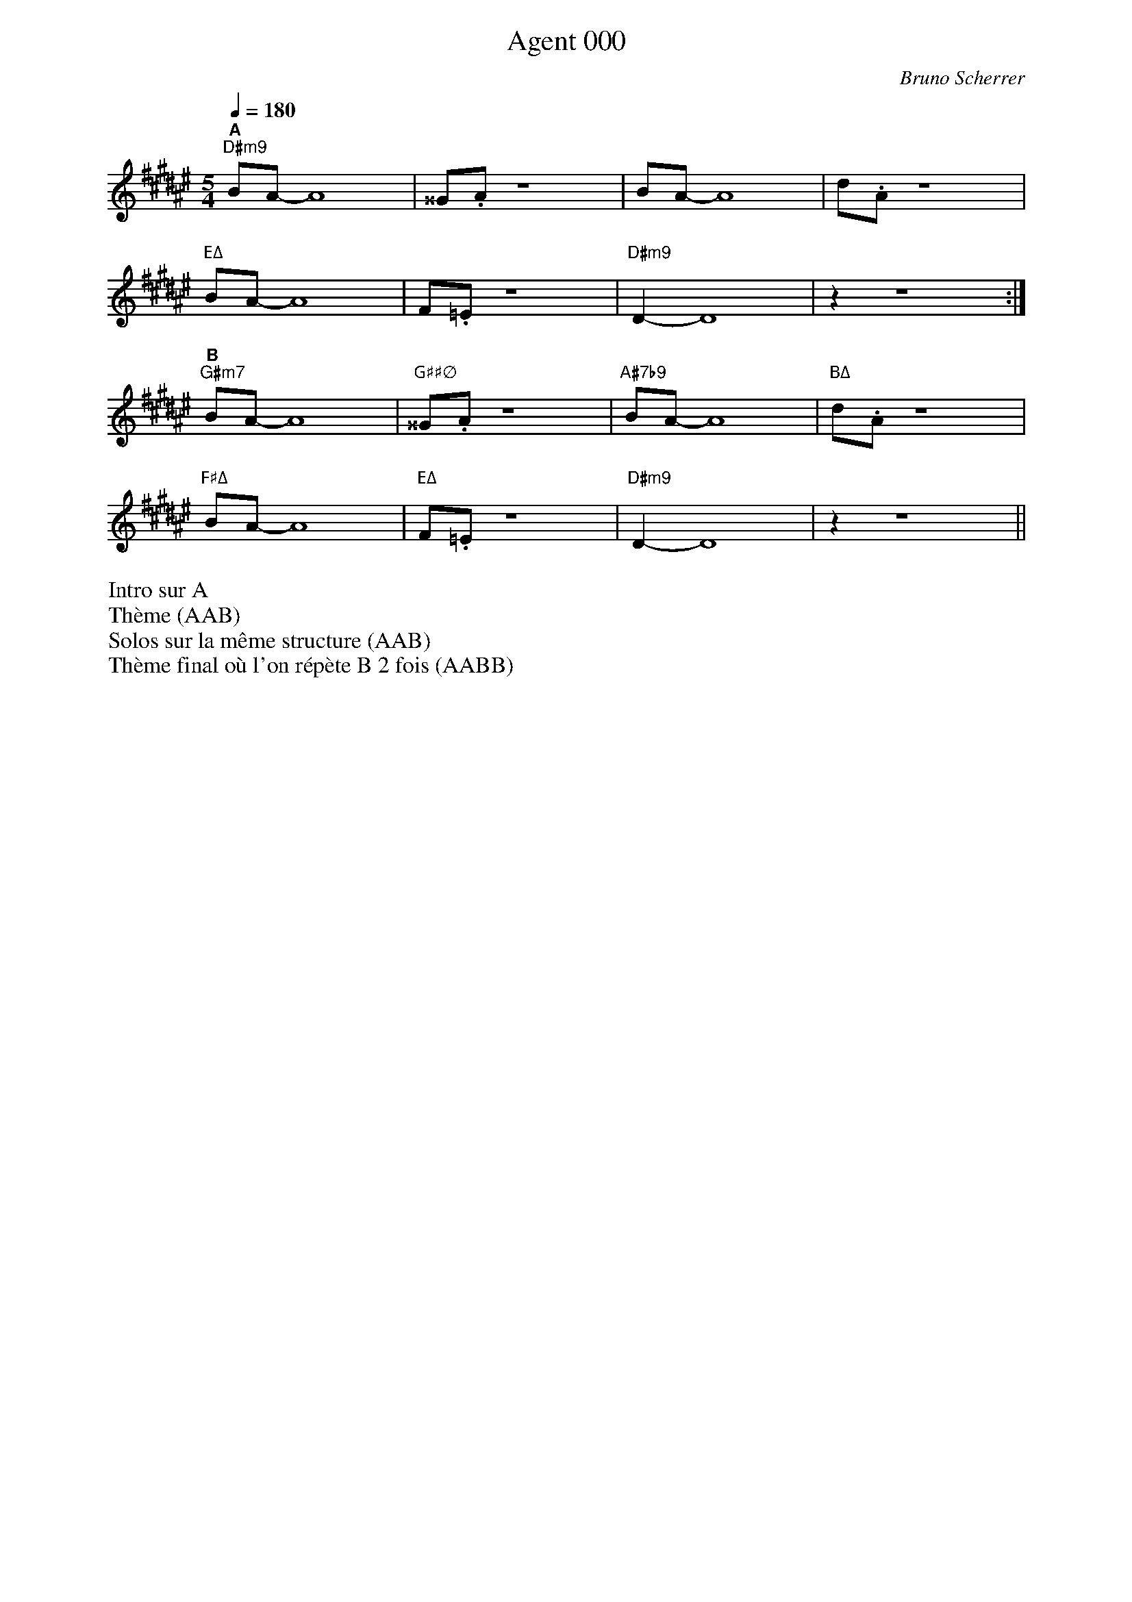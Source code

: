%abc-2.1
% PAGE LAYOUT
%
%%pageheight 29.7cm
%%pagewidth 21cm
%%topmargin 0.5cm
%%botmargin 0.5cm
%%leftmargin 2cm
%%rightmargin 2cm
% SPACING
%%topspace 0cm % space before the piece
%%titlespace 0cm % space before the title
%%notespacingfactor 1.5
%%MIDI chordname sus4  0 5 7
%%MIDI chordname 7b9  0 4 7 10 13 
%%MIDI chordname m11  0 3 7 10 14 17
%%MIDI chordname Δ 0  4 7 11
%%MIDI chordname maj7 0  4 7 11
%%MIDI chordname mΔ 0  3 7 11
%%MIDI chordname m7M 0  3 7 11
%%MIDI chordname Δ9  0 4 7 11 14
%%MIDI chordname m7-5  0 3 6 10
%%MIDI chordname ∅ 0 3 6 10
%%annotationfont Helvetica-Bold 
X:1
%%MIDI gchord c
T:Agent 000
C:Bruno Scherrer
M:5/4
L:1/8
Q:1/4=180
K:F#maj
"^A""D#m9"BA-A8 | ^^G.A z8 | BA-A8 | d.A z8 |
"EΔ"BA-A8 | F.=E z8 | "D#m9"D2-D8 | z2 z8 :|
"^B""G#m7"BA-A8 | "G##∅"^^G.A z8 | "A#7b9"BA-A8 | "BΔ"d.A z8 |
"F#Δ"BA-A8 | "EΔ"F.=E z8 | "D#m9"D2-D8 | z2 z8 ||
%%begintext
Intro sur A
Thème (AAB)
Solos sur la même structure (AAB)
Thème final où l'on répète B 2 fois (AABB)
%%endtext
%%newpage

%X:2
%%%MIDI gchord c
%T:Balade
%C:Bruno Scherrer
%M:4/4
%L:1/8
%Q:1/4=120
%K:G
%"^A""Em11"B4de3 | {f}g3f3e2 | "GΔ"d3e3B2- | B6d2 |
%"CΔ9"e3e3e2 | e6 c2 | "Em11"B8 |1 z8 :|2 z6e2 |]
%"^B""Em11"b3b3b2 | a4g2a2 | "Am7"a3e3c2- | c6e2 |
%"Am7/F#"g3g3g2 | f3d3e2- | "Em11"e8 | z4de3 |
%"D7"g3g3g2 | "CΔ"f3e3d2 | "Am9"e3B3A2- | "Am7"A3GAG3 |
%"Esus"E8 | "Em7"z8 | "A7"^c8 | "Am7"c8 |
%"Esus"B8 | "Em7"z8 | "A7"^c8 | "Am7"c8 ||
X:3
T:Coucher de soleil (derrière un volet bloqué)
C:Bruno Scherrer
L:1/16
M:3/4
K:Ebmaj
V:1
|:"^A""Fm7"e8e4|e4d4c2d2-|"EbΔ"d8B2G2-|G12|
"Fm7"e8-e2e2|e4f4e2d2-|"EbΔ"d8B2G2-|G12|
"GbΔ"_d8_d4|_d4c4B4|"DbΔ"A8F2_D2-|_D8-_D4|
"CbΔ9"F6_G6|E12|z12|z12:| 
"^B""Gbm7"_f8_f4 | _f4e4_d2e2-|"FbΔ"e8_c2A2-|A12|
"Gbm7"z4_f4_f4|_f4_g4_f2e2-|"FbΔ"e8_c2a2-|a12|
"GΔ"d8d4|d4^c4=B4|"DΔ"=A8^F2d2-|d12|
"CΔ"d6c6|c4z8|z12|z12||
%%begintext
Morceau lent. Tout au long du morceau: A calme, B plus soutenu
Intro sur les 2 accords Dm7 Cmaj7
Thème
Solos
Solo de batterie sur les 2 accords Dm7 Cmaj7 (comme pour l'intro)
Thème final
%%endtext

X:4
T:Kronembourg-Virus Valse
C:Bruno Scherrer
L:1/4
M:5/4
K:none
V:1
gf |: "^A""Gm7"d3c_B|"F"c3/2d3/2A2|"EbΔ"_B3/2G/2-G3|z3fe|
"Gm7"d3c_B|"F"c3/2d3/2A2|"EbΔ"G-G4|z3GA|
"Gm7"_B3AB|"A∅"c3_Bc|"BbΔ"d3_e/2d/2c/2_B/2|"Dm"A3/2G3/2FG-|
"EbΔ"G-G4|z4z|z4z| [1 z3gf:| [2 z4 z |]
"^B""Bbm"_d3c_B|c3/2_d3/2_ef|"A°"f3/2_e3/2c2-|c-c4|
"Abm"B3_B_A|_B3/2=B3/2_d_e|"Bb7"d3/2_b3/2a_a-|_a4g|
"Ebm"_g3f_e|f3/2_g3/2_a_b|"EΔ"_b3/2=b3/2e2-|e3_e_d|
"Bb7"d-d4|z4z|z4z|z3gf
%Warning : No repeat expected, found :|
:|
%%begintext
Intro sur les accords de la première ligne (4 mesures*X)
Thème (AAB)
Solos sur la grille (AAB)
Thème (AAB) + fin avec A (arrêt sur la dernière note du thème)

Enchaîner les morceaux Kronembourg-Virus et Agent 000 qui se ressemblent un peu?
%%endtext

X:5
T:La demoiselle de Montréal (pour Perrine)
C:Bruno Scherrer
M:3/4
K:Ebmaj
L:1/8
V:1
"^A""Fm7"z.A2.c2.e|"Bb7"(d2B2A{__B}_B-|"EbΔ"B6)|z6|
"Fm7"z.A2.c2.e|"Bb7"(d2e2f2|"EbΔ"{_d}[B=dg]6)|z6|
"G∅"z.c2._d2.=e|"C7"(g2a2b2|"Fm7"(4:3:4b2a2g2a2|"Abm"[ea_c']4)ba|
%%score (1 2)
V:1
x6 | x6 | (b4a2) | x6 | x6 | _gfe x3 | 
V:2
"^B""Eb"[Beg]6 | "Cb6"[_cea]6 | "Db6"[_df]6 | "Eb"[Beg]6 |"Cb6"[_ce]6 | "Db6"[_d]6 | 
%%score (1)
V:1
"^C""Abm7"z._c2._g2.e|"Db7"(f2e2_d{_f}=f-|"GbΔ"f6|"CbΔ"e6)|
"F∅"z.A2._c2.e|"Bb7"(d2B2A_G-|"Ebm7"_G6|"Eb7"G6)|
"Abm7"z(AB_c_de|"Db7"f2_g2a2|"GbΔ"{_f}=f4-fe/2_d/2|"CbΔ"e6)|
"F∅"z.e2.A2._c|e6|"Bb7"z.f2.A2.B|(f2edcB)|
"^A'""Fm7"z.A2.c2.e|"Bb7"(d2B2A{__B}_B-|"EbΔ"B6)|z6|
"Fm7"z.A2.c2.e|"Bb7"(d2e2f2|"EbΔ"{_d}[B=dg]6)|z6|
"G∅"z.c2._d2.=e|"C7"(g2a2b2|"Fm7"{__b}_b6|a6) | 
"F∅"(a3_c3 |"Fb7"B3g3|"EbΔ"{_d}=d6)|z2(cdcB|
"F∅"a3_c3 | "Fb7"B3g3)|"EbΔ".[dgb].[dgb]2.[dgb]2.[dgb]|.[dgb]2z4||
%%begintext
Thème
Solos
Reprise du thème avec répétition longue de la partie B (6 mesures*X), solo de guitare + solo de batterie + fin
%%endtext

X:6
%%MIDI gchord c
T:La revanche du triton
C:Bruno Scherrer
L:1/16
M:3/4
K:Dbmaj
V:1
V:2
V:3 clef=bass
V:1
"Ebm9"cdcB cd z e z f z _f- | "BbbΔ"_fed_c d8 | "CbΔ"z4 _cd z _c z BA2- | "DbΔ"A12 |
"Ebm9"=cdcB cd z e z f z _f- | "BbbΔ"_fed_c d8 | "CbΔ"z4 B_c z d z ed2- | "GbΔ"d12 |
"Bbm"fgfe f8 | "BbmΔ/Bbb"fgfe f8 | "Bbm7/Ab"fgfe fg z f z e e2- | "Bbm6/Gb"e12 |
"GbΔ"ded=c d8 | "BbbΔ"_cd_c__B _c8 | "CbΔ"_cd_c_B _c6 d=c- | "DbΔ"=c12 |
V:2
[fa]3[eg] z [fa] [eg]6 | [_fa]3[eg] z [_fa] [eg]6 | [ea]3[dg] z [ea] [dg]4 [cdf]2- | [cdf]12 |
[fa]3[eg] z [fa] [eg]6 | [_fa]3[eg] z [_fa] [eg]6 | [ea]3[dg] z [ea] [dg]4 [Bdf]2- | [Bdf]12 |
[fd]3[db] z [fd] [db]6 | [fd]3[c__b] z [fd] [c__b]6 | [fd]3[_ca] z [fd] [_ca]4 [Bd=g]2- | [Bdg]12 |
[fa]3[eg] z [fa] [eg]6 | [_fa]3[eg] z [_fa] [eg]6 | [ea]3[dg] z [ea] [dg]4 [cdf]2- | [cdf]12 |
V:3
E,3B, F3 E,2 B,2 F | __B,,3_F, _C3 __B,,2 _F,2 _C | _C,3G, B,3 _C,2 G,2 B, | D,3A, C8 | 
E,3B, F3 E,2 B,2 F | __B,,3_F, _C3 __B,,2 _F,2 _C | _C,3G, B,3 _C,2 G,2 B, | G,3B, D8 |
B,3D F3 B,2 D2 F | __B,3D F3 __B,2 D2 F | A,3D F3 A,2 D2 F | =G,3D F8 |
G,3B, F3 G2 B,2 F | __B,,3_F, _C3 __B,,2 _F,2 _C | _C,3G, B,3 _C,2 G,2 B, | D,3A, C8 ||
%%begintext
Intro: grille sans thème
Thème 1 principal, puis thème 2 avec le contre-chant (sans le thème principal)
Solos sur 2 grilles (dans la deuxième, on peut jouer le contre-chant)
Reprise du thème avec chant et contre-chant
%%endtext

X:7
T:Le meilleur est à venir (pour Pascale)
C:Bruno Scherrer
L:1/8
M:7/8
K:Bmaj
Q:1/4=190
V:1
"^A""G#m9"z4gfd | "B6"f z d z c z B|"C#7"cdG2-G3-|"G#m/F#"G4-G3|
"G#m9"z4gfg | "B6"b z c' z =d'c'b | "C#7"c'bg2-g3-|"EΔ"g4-g3|
"G#m9"z4gfd | "B6"f z d z c z B|"C#7"cdG2-GAz |"G#m/F#" B4-B (3ABA | 
"G#m9"G4-G3-|"B6"G4-G3|"C#7"z4z2z|"EΔ"z4z2z :| 
"^B""F#"c'4-c'ba | "C#/E#"g4-g3 | "C#m/E"g4-gfd | "D#7"^^f z d z c z d|
"C#m7"e4-efe | "B6"d4-d3| "A#7sus4"c4-cBA | "D#7"G z ^^FzD2z|
"E"b4-bab | "D#7+"azgzd2z | "C##°"g4-gag | "D#7"^^f z d z c z d | 
"C#m7"e4-efe | "B6"d4-d2-d| "A#7sus4"c4-cBA | "G##Δb5"^^G4-^^G3- | ^^G4-^^G3-|^^G4-^^G3||
V:2
"^Thème 2 (fin)"G4g3 | f2f2d2f | ^e4 c3 | e2e2e2f | 
d4 G3 | G2G2G2A | B4B3 | B2B2c2B | 
G4g3 | f2f2d2f | ^e4 c3 | e2e2e2f | 
d4 G3 | G2G2G2A | B4B3 | B2B2c2B :|
%%begintext
Intro piano seul, puis rentrée de la section rythmique
Thème (principal)
Solos: solo sur la partie A (2 fois 16 mesures) puis thème de la partie B
Reprise du thème (avec le contre-chant)
%%endtext

X:8
T:Rêverie (pour Gaëtan)
C:Bruno Scherrer
L:1/8
%%score 2 1 3
M:4/4
K:Ebmaj
V:1
Bc|:d4-de3-|e4(3d2c2B2|cdA6-|A2_G3_F3|
F3c-c4-|c8|z8| [1z6Bc:| [2z8 | 
b3f3e2-|e8|b3f3e2-|e8|
b3f3e2-|e6_de-|e8|z8|
b3f3e2-|e8|b3f3e2-|e8|
b3f3e2-|e6_dc-|c8|cB3BA3|
AB2B-B4-|B8|z8|z8|
z8|z8|z8|z6Bc
%Warning : No repeat expected, found :|
:|
V:2
x2|:"^A""Bb"x7 "Gb/Bb"x 
%Error : Bar 35 is 5/4 not 4/4
| x8 | "Bb"x7 "Gb/Bb"x | x8 | 
| "Bb"x7 "Gb/Bb"x | x8 | "Bb"x7 "Gb/Bb"x |x8 |x8 |
| "CbΔ"x8 | x8 | "Cm7"x8 | x8 | 
| "^B""Db6"x8 | x8 | "Db6"x8 | x8 |
| "GbΔ"x8 | x8 | "Gm7"x8 | x8 | 
| "Ab6"x8 | x8 | "Ab6"x8 | x8 |
| "^A'""Bb"x7 "Gb/Bb"x | x8 | "Bb"x7 "Gb/Bb"x | x8 | 
| "Bb"x7 "Gb/Bb"x | x8 | "Bb"x7 "Gb/Bb"x |x8 |
| x8 | x8 | x8 | x8 |:|
V:3
z2|:B,,3F,2B,2_G,-
%Error : Bar 82 is 5/4 not 4/4
|_G,8 | B,,3F,2B,2_G,-|_G,8 |
B,,3F,2B,2_G,-|_G,8 | B,,3F,2B,2_G,-| _G,8:| _G,8 |
_C,3_G,3B,2-|B,8 | C,3G,3B,2-|B,8|
_D,3A,3B,2-|B,8|_D,3A,3B,2-|B,8|
_G,,3_D,3F,2-|F,8|G,,3D,3F,2-|F,8|
A,,3E,3F,2-|F,8|A,,3E,3F,2-|F,8|
B,,3F,2B,2_G,-|_G,8 | B,,3F,2B,2_G,-|_G,8 |
B,,3F,2B,2_G,-|_G,8 | B,,3F,2B,2_G,-|_G,8
%Warning : No repeat expected, found :|
:|
%%begintext
Globalement calme, encore plus calme sur B
Thème
Solos
Thème + fin sur les accords G Eb/G
%%endtext

%%newpage
X:9
T:Perdre son temps
C:Bruno Scherrer
M:4/4
L:1/8
Q:1/4=240
K:Bmaj
|:"^A1""D#sus4""<("">)"d2 z2 fd fd- | "EΔ"d8 | "F#6"z4 fd fg- | "EΔ"gf- fd c2 Ad- | 
"D#sus4"d2 z2 fd fd- | "EΔ"d8 | "F#6"z4 fd fg- | "G#m9"gf- fd f2 gg- |
"A#m7"g2 z2 c'a c'a- | "BΔ"a8 | "C#"z4 c'a c'd'- | "C##∅"d'c'- c'a g2 fg- |
"D#sus4"g2 z2 fd fd- | "EΔ"d6 cA | "F#6"Gc A6 | "EΔ"z8 :|
|:"^B1""BΔ"d4 z ^efg- | "B#∅"g4 z fga- | "C#6"a4 z ga^^c'- | "C##∅"^^c'3 a2 ^^c'2 d'- | 
"D#m7"d'4 z c'ac'- | "EΔ"c'4 z aga- | "BΔ"a8 | "A#7"z d'c'a gf^e^^c :| 
M:7/8
|:"^A2""D#sus4""<("">)"d2 z2 fdf | "EΔ"d6 z | "F#6"z4 fdf | "EΔ"g2f2- dcA | 
"D#sus4"d2 z2 fdf | "EΔ"d6 z | "F#6"z4 fdf | "G#m9"g2f2 dfg |
"A#m7"g2 z2 c'ac' | "BΔ"a6 z | "C#"z4 c'ac' | "C##∅"d'2c'2 agf |
"D#sus4"g2 z2 fdf | "EΔ"d4 z cA | "F#6"Gc A4 z | "EΔ"z4 z2 z :|
|:"^B2""BΔ"d4 z ^ef | "B#∅"g4 z fg | "C#6"a4 z ga | "C##∅"^^c'3 a2 c'2 | 
"D#m7"d'4 z c'a | "EΔ"c'4 z ag | "BΔ"a4 z z2 | "A#7"z2 d'c'agf :|
%%newpage
M:3/4
|:"^A3""D#sus4""<("">)"d2 z2 (3fdf | "EΔ"d6 | "F#6"z4 (3fdf | "EΔ"(3:2:2g2f- (3fdc (3cAd- | 
"D#sus4"d4 (3fdf | "EΔ"d6 | "F#6"z4 (3fdf | "G#m9"(3:2:2g2f- (3ffd (3fgg- | 
"A#m7"g4 (3c'ac' | "BΔ"a6 | "C#"z4 (3c'ac' | "C##∅"(3:2:2d'2c'- (3c'ag (3gfg- | 
"D#sus4"g4 (3fdf | "EΔ"d4 (3zcA | "F#6"(3GcA- A4 | "EΔ"z6:|
|:"^B3""BΔ"d4 (3z^ef | "B#∅"g4 (3zfg | "C#6"a4 (3zga | "C##∅"^^c'2 a2 (3:2:2c'2d'- | 
"D#m7"d'4 (3zc'a | "EΔ"c'4 (3zag | "BΔ"a6 | "A#7"z2 (3d'c'a (3gfd- :| 

%%newpage
X:10
T:Blouse
C:Bruno Scherrer
M:4/4
L:1/8
Q:1/4=120
K:Ebmaj
|:"Bbm7"_d4 "Eb+"_c3 =c- | "Abmaj7"=c8 | "F∅"e4- "F°7"(3e2_c2_d2 | "Eb7"_c3 B- B4 | 
"Bbm7"_d2B2 "F7/A"e2c2 | "Dbmaj7"f3 =e- "Dbm7"(3=e2A2B2 | "Abmaj7"c6 BA |  [1"Eb7"_cG- G6 | [2 "G7"cG- G6 | 


